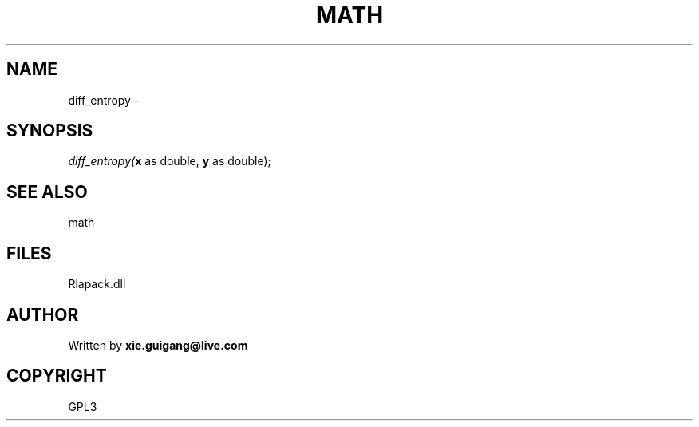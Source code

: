 .\" man page create by R# package system.
.TH MATH 2 2000-01-02 "diff_entropy" "diff_entropy"
.SH NAME
diff_entropy \- 
.SH SYNOPSIS
\fIdiff_entropy(\fBx\fR as double, 
\fBy\fR as double);\fR
.SH SEE ALSO
math
.SH FILES
.PP
Rlapack.dll
.PP
.SH AUTHOR
Written by \fBxie.guigang@live.com\fR
.SH COPYRIGHT
GPL3
